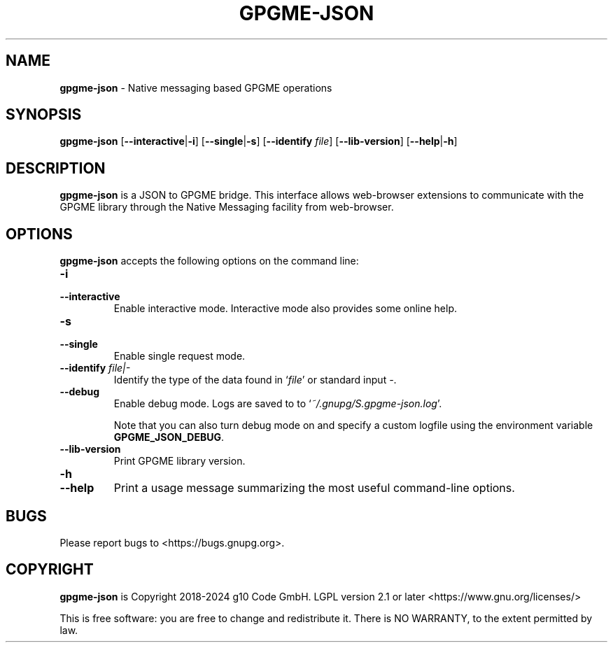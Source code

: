.\" Created from Texinfo source by yat2m 1.50-unknown
.TH GPGME-JSON 1 2024-10-29 "GPGME 1.24.0-unknown" "GNU"
.SH NAME
.B gpgme-json
\- Native messaging based GPGME operations
.SH SYNOPSIS
.B  gpgme-json
.RB [ \-\-interactive | \-i ]
.RB [ \-\-single | \-s ]
.RB [ \-\-identify
.IR file ]
.RB [ \-\-lib\-version ]
.RB [ \-\-help | \-h ]

.SH DESCRIPTION
\fBgpgme\-json\fP is a JSON to GPGME bridge.
This interface allows web-browser extensions to communicate with the
GPGME library through the Native Messaging facility from web-browser.


.SH OPTIONS
\fBgpgme\-json\fP accepts the following options on the command line:

.TP
.B  -i
.TQ
.B  --interactive
Enable interactive mode.  Interactive mode also provides some online help.

.TP
.B  -s
.TQ
.B  --single
Enable single request mode.

.TP
.B  --identify \fIfile|-\fP
Identify the type of the data found in \(oq\fIfile\fP\(cq or standard input \fI-\fP.

.TP
.B  --debug
Enable debug mode. Logs are saved to to \(oq\fI~/.gnupg/S.gpgme\-json.log\fP\(cq.

Note that you can also turn debug mode on and specify a custom logfile using
the environment variable \fBGPGME_JSON_DEBUG\fP.

.TP
.B  --lib-version
Print GPGME library version.

.TP
.B  -h
.TQ
.B  --help
Print a usage message summarizing the most useful command-line options.

.SH BUGS
Please report bugs to <https://bugs.gnupg.org>.

.SH COPYRIGHT
\fBgpgme\-json\fP is Copyright 2018-2024 g10 Code GmbH.
LGPL version 2.1 or later <https://www.gnu.org/licenses/>

This is free software: you are free to change and redistribute it.
There is NO WARRANTY, to the extent permitted by law.
